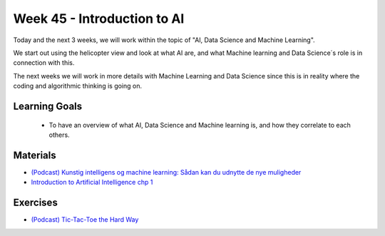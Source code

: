 Week 45 - Introduction to AI
============================



Today and the next 3 weeks, we will work within the topic of "AI, Data Science and Machine Learning". 

We start out using the helicopter view and look at what AI are, and what Machine learning and Data Science´s role is in connection with this. 

The next weeks we will work in more details with Machine Learning and Data Science 
since this is in reality where the coding and algorithmic thinking is going on.


Learning Goals
--------------

   * To have an overview of what AI, Data Science and Machine learning is, and how they correlate to each others.

Materials
---------

* `(Podcast) Kunstig intelligens og machine learning: Sådan kan du udnytte de nye muligheder <https://dit.dk/nyheder/2020/podcast-ai-ml?utm_source=DANSK+IT%27s+nyhedsbrev&utm_campaign=3f17f90e92-EMAIL_CAMPAIGN_nyhedsbrev_23_04_2020&utm_medium=email&utm_term=0_a5cccc51e6-3f17f90e92-130405957>`_
* `Introduction to Artificial Intelligence chp 1 <https://link.springer.com/chapter/10.1007/978-3-319-58487-4_1>`_

Exercises
---------
* `(Podcast) Tic-Tac-Toe the Hard Way <https://pair.withgoogle.com/thehardway/>`_
